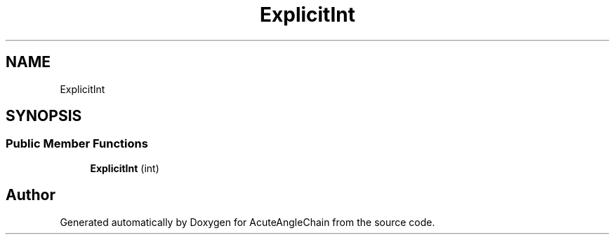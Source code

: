 .TH "ExplicitInt" 3 "Sun Jun 3 2018" "AcuteAngleChain" \" -*- nroff -*-
.ad l
.nh
.SH NAME
ExplicitInt
.SH SYNOPSIS
.br
.PP
.SS "Public Member Functions"

.in +1c
.ti -1c
.RI "\fBExplicitInt\fP (int)"
.br
.in -1c

.SH "Author"
.PP 
Generated automatically by Doxygen for AcuteAngleChain from the source code\&.
